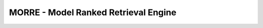 *************************************
MORRE - Model Ranked Retrieval Engine
*************************************
